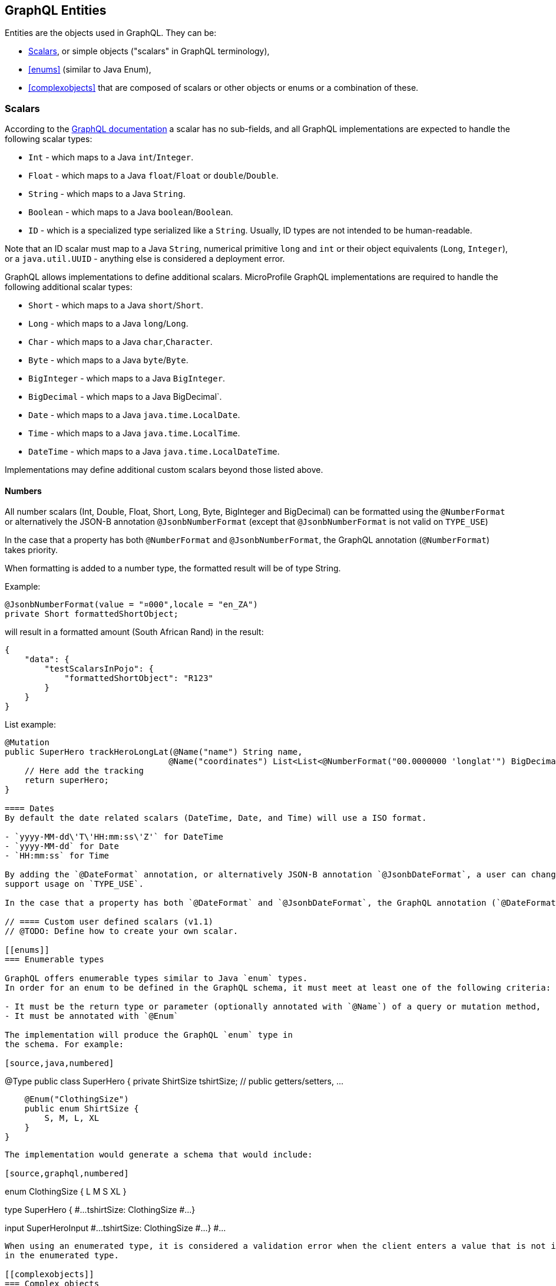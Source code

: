 //
// Copyright (c) 2020 Contributors to the Eclipse Foundation
//
// Licensed under the Apache License, Version 2.0 (the "License");
// you may not use this file except in compliance with the License.
// You may obtain a copy of the License at
//
//     http://www.apache.org/licenses/LICENSE-2.0
//
// Unless required by applicable law or agreed to in writing, software
// distributed under the License is distributed on an "AS IS" BASIS,
// WITHOUT WARRANTIES OR CONDITIONS OF ANY KIND, either express or implied.
// See the License for the specific language governing permissions and
// limitations under the License.
//

[[entities]]
== GraphQL Entities

Entities are the objects used in GraphQL. They can be:

- <<scalars>>, or simple objects ("scalars" in GraphQL terminology), 
- <<enums>> (similar to Java Enum), 
- <<complexobjects>> that are composed of scalars or other objects or enums or a combination of these.

[[scalars]]
=== Scalars

According to the https://graphql.github.io/graphql-spec/draft/#sec-Scalars[GraphQL documentation] a scalar has no
sub-fields, and all GraphQL implementations are expected to handle the following scalar types:

- `Int` - which maps to a Java `int`/`Integer`.
- `Float` - which maps to a Java `float`/`Float` or `double`/`Double`.
- `String` - which maps to a Java `String`.
- `Boolean` - which maps to a Java `boolean`/`Boolean`.
- `ID` - which is a specialized type serialized like a `String`. Usually, ID types are not intended to be human-readable.

Note that an ID scalar must map to a Java `String`, numerical primitive `long` and `int` or their
object equivalents (`Long`, `Integer`), or a `java.util.UUID` - anything else is considered a
deployment error.

GraphQL allows implementations to define additional scalars. MicroProfile GraphQL implementations are required to
handle the following additional scalar types:

- `Short` - which maps to a Java `short`/`Short`.
- `Long` - which maps to a Java `long`/`Long`.
- `Char` - which maps to a Java `char`,`Character`.
- `Byte` - which maps to a Java `byte`/`Byte`.
- `BigInteger` - which maps to a Java `BigInteger`.
- `BigDecimal` - which maps to a Java BigDecimal`.
- `Date` - which maps to a Java `java.time.LocalDate`.
- `Time` - which maps to a Java `java.time.LocalTime`.
- `DateTime` - which maps to a Java `java.time.LocalDateTime`.

Implementations may define additional custom scalars beyond those listed above.

==== Numbers
All number scalars (Int, Double, Float, Short, Long, Byte, BigInteger and BigDecimal) can be formatted
using the `@NumberFormat` or alternatively the JSON-B annotation `@JsonbNumberFormat` (except that `@JsonbNumberFormat` is not valid on `TYPE_USE`)

In the case that a property has both `@NumberFormat` and `@JsonbNumberFormat`, the GraphQL annotation (`@NumberFormat`) takes priority.

When formatting is added to a number type, the formatted result will be of type String.

Example:
[source,java,numbered]
----
@JsonbNumberFormat(value = "¤000",locale = "en_ZA")
private Short formattedShortObject;
----

will result in a formatted amount (South African Rand) in the result:
[source,json,numbered]
----
{
    "data": {
        "testScalarsInPojo": {        
            "formattedShortObject": "R123"
        }
    }
}
----

List example:
[source,java,numbered]
----
@Mutation
public SuperHero trackHeroLongLat(@Name("name") String name,
                                 @Name("coordinates") List<List<@NumberFormat("00.0000000 'longlat'") BigDecimal>> coordinates) throws UnknownHeroException {
    // Here add the tracking
    return superHero;
}

==== Dates
By default the date related scalars (DateTime, Date, and Time) will use a ISO format.

- `yyyy-MM-dd\'T\'HH:mm:ss\'Z'` for DateTime
- `yyyy-MM-dd` for Date
- `HH:mm:ss` for Time 

By adding the `@DateFormat` annotation, or alternatively JSON-B annotation `@JsonbDateFormat`, a user can change the format. However, `@JsonbDateFormat` does not 
support usage on `TYPE_USE`.

In the case that a property has both `@DateFormat` and `@JsonbDateFormat`, the GraphQL annotation (`@DateFormat`) takes priority.

// ==== Custom user defined scalars (v1.1)
// @TODO: Define how to create your own scalar.

[[enums]]
=== Enumerable types

GraphQL offers enumerable types similar to Java `enum` types. 
In order for an enum to be defined in the GraphQL schema, it must meet at least one of the following criteria:

- It must be the return type or parameter (optionally annotated with `@Name`) of a query or mutation method,
- It must be annotated with `@Enum`

The implementation will produce the GraphQL `enum` type in
the schema. For example:

[source,java,numbered]
----
@Type
public class SuperHero {
    private ShirtSize tshirtSize; // public getters/setters, ...

    @Enum("ClothingSize")
    public enum ShirtSize {
        S, M, L, XL
    }
}
----

The implementation would generate a schema that would include:

[source,graphql,numbered]
----
enum ClothingSize {
  L
  M
  S
  XL
}

type SuperHero {
  #...
  tshirtSize: ClothingSize
  #...
}

input SuperHeroInput
  #...
  tshirtSize: ClothingSize
  #...
}
#...
----

When using an enumerated type, it is considered a validation error when the client enters a value that is not included
in the enumerated type.

[[complexobjects]]
=== Complex objects

In order for an entity class to be defined in the GraphQL schema, it must meet at least one of the following criteria:

- It must be the return type or parameter (optionally annotated with `@Name`) of a query or mutation method,
- It must be annotated with `@Type`,
- It must be annotated with `@Input`

Any Plain Old Java Object (POJO) can be an entity.  No special annotations are required. Implementations of MicroProfile
GraphQL must use JSON-B to serialize and deserialize entities to JSON, so it is possible to further define entities
using JSON-B annotations.

If the entity cannot be serialized by JSON-B, the implementation must return in an internal server error to the client.

[[types]]
==== Types vs Input

GraphQL differentiates types from input types.  Input types are entities that are sent by the client as arguments to
queries or mutations. Types are entities that are sent from the server to the client as return types from queries or
mutations.

In many cases the same Java type can be used for input (sent _from_ the client) and output (sent _to_ the client), but
there are cases where an application may need two different Java types to handle input and output.

The `@Type` annotation is used for output entities while the `@Input` annotation is used for input entities.

Normally these annotations are unnecessary if the type can be serialized and/or deserialized by JSON-B, and if the type
is specified in a query or mutation method. These annotations can be used to specify the name of the type in the GraphQL
schema; by default, the entity name in the schema will be the same as the simple class name of the entity type for
output types; for input types, the simple class name is used with "Input" appended. Thus, an entity class named 
`com.mypkg.Tree` would create a GraphQL schema type called "Tree" and an input type called "TreeInput".

==== Java interfaces as GraphQL entity types

It is possible for entities (types and input types) to be defined as a Java interfaces. In order for JSON-B to
deserialize an interface, the interface may need a `JsonbDeserializer` in order to instantiate a concrete type.

==== GraphQL interfaces

GraphQL interfaces are very similar in concept to Java interfaces, in that other types may implement an interface. This
allows the GraphQL schema to better align with the Java application's model and allows clients to retrieve the same data
(fields) on multiple different entity types.  GraphQL interfaces are created with a Java interface type is annotated
with `@Interface`. The MP GraphQL implementation must then generate a schema where every class in the application that
implements that Java interface must have a type in the schema that implements the GraphQL interface. For example:

[source,java,numbered]
----
@Interface
public interface Character {
    public String getName();
}

public class SuperHero implements Character {

    private String name;

    @Override
    @Description("Name of hero")
    public String getName() { return name; }

    // ...
}

public class Villain implements Character {

    private String name;

    @Override
    @Description("Name of villain")
    public String getName() { return name; }

    // ...
}
----

This should generate a schema like:

[source,graphql,numbered]
----
interface Character {
  name: String
}

type SuperHero implements Character {
  #Name of hero
  name: String
  #...
}

type Villain implements Character {
  #Name of villain
  name: String
  #...
}
----

==== Limitations

===== Generic types

TODO: info on limitations to generic types (collections only?)

[[fields]]
==== Fields

Fields in GraphQL are similar to fields in Java in that they are a child of a single entity.  Thus, Java fields on
entity classes are, by default, GraphQL fields of that entity. It is also possible for GraphQL fields that are not part
of the Java entity object to be represented as a field of the GraphQL entity.  This is because all GraphQL fields are
also queries.

Consider the following example:

[source,java,numbered]
----
public class SuperHero {
    private String name;
    private String realName;
    private List<String> superPowers;
    // ...
}
----

The Java fields, `name`, `realName` and `superPowers` are all GraphQL fields of the `SuperHero` entity type. Now
consider this example:

[source,java,numbered]
----
@GraphQLApi
public class MyQueries {

    public Location currentLocation(@Source SuperHero hero) {
        return getLocationForHero(hero.getName());
    }
    // ...
}
----

The above query adds a new field to the `SuperHero` GraphQL entity type, called `currentLocation`.  This field is not 
part of the `SuperHero` Java class, but _is_ part of the GraphQL entity.  This association is made by using the
`@Source` annotation. Also note that the `currentLocation` method will only be invoked if the client requests the
`currentLocation` field in the query. This is a useful way to prevent looking up data on the server that the client is
not interested in.

Above will add a field to the SuperHero type in the Schema:

[source,graphql,numbered]
----
type SuperHero {
    #...
    currentLocation: String
    #...
}
----

You can also choose to expose the method containing the `@Source` annotation as a top-level `Query` by adding the `@Query` annotation:

[source,java,numbered]
----
@GraphQLApi
public class MyQueries {
    
    @Query
    public Location currentLocation(@Source SuperHero hero) {
        return getLocationForHero(hero.getName());
    }
    // ...
}
----

Above will create the field on SuperHero as described before, and will also add a Query like this:

[source,graphql,numbered]
----
#Query root
type Query {
    #...
    currentLocation(arg0: SuperHeroInput): String
    #...
}
----

Users can use the `@Name` annotation to specify a different field name for the field in the GraphQL
schema. For example:

[source,java,numbered]
----
public class Widget {

    @Name("cost")
    private float price;
    // ... public getters/setters
}
----

This would result in a schema that looks something like:

[source,graphql,numbered]
----
type Widget {
    cost: Float!
}
input WidgetInput {
    cost: Float!
}
----

By putting the `@Name` annotation on the `getter` method, rather than the field, the name will only apply to the `Type`, eg:

[source,java,numbered]
----
public class Widget {

    private float price;
    
    @Name("cost")
    public float getPrice(){
        return this.price;
    }

    public void setPrice(float price){
        this.price = price;
    }
}
----

This would result in a schema that looks something like:

[source,graphql,numbered]
----
type Widget {
    cost: Float!
}
input WidgetInput {
    price: Float!
}
----

The input type keeps the default field name. Similarly, when the `@Name` annotation is only placed on the `setter` method, the name will only apply to the `Input`, eg:

[source,java,numbered]
----
public class Widget {

    private float price;
    
    public float getPrice(){
        return this.price;
    }

    @Name("cost")
    public void setPrice(float price){
        this.price = price;
    }
}
----

This would result in a schema that looks something like:

[source,graphql,numbered]
----
type Widget {
    price: Float!
}
input WidgetInput {
    cost: Float!
}
----

When the default name is used, i.e, there is no annotation specifying the name, the field name will always be used, and not the method name. 

The same applies to `Query` and `Mutation` methods. If that method starts with `get`, `set` or `is`, that will be removed when determining the name. Eg:

[source,java,numbered]
----
@GraphQLApi
public class MyQueries {

    @Query
    public Location getCurrentLocation(@Source SuperHero hero) {
        // ...
    }
}
----

This would result in a schema that looks something like this:
 
[source,graphql,numbered]
----
#Query root
type Query {
  #...
  currentLocation(arg0: SuperHeroInput): String
  #...
}
----

Note that the `get` is removed from the name in the schema.

Even though `@Name` is not required on an input argument for a `@Query` or `@Mutation`, it is strongly recommended
as it is the only guaranteed portable way to ensure the argument names.

If no name is provided using the `@Name` annotation and the user compiled the application class with the `-parameters` option, 
then the implementation should use the Java parameter names as the schema argument names.

Example recommended argument usage (with annotation):

[source,java,numbered]
----
@Query
public SuperHero superHero(@Name("name") String name) {
    return heroDB.getHero(name);
}
----

Above will result in:

[source,graphql,numbered]
----
#Query root
type Query {
  # ...
  superHero(name: String): SuperHero
  # ...
----

If the `@Name` annotation is not present, and the user did not compile with the `-parameters` option, 
the generated schema will use generic argument names like `arg0`, `arg1` and so on.

Example argument usage (with no annotation):

[source,java,numbered]
----
@Query
public SuperHero superHero(String name) {
    return heroDB.getHero(name);
}
----

Above will result in:

[source,graphql,numbered]
----
#Query root
type Query {
  # ...
  superHero(arg0: String): SuperHero
  # ...
----

When adding a `@Name` to a `@Source` method, you can name the field that should be added to the type, eg:

[source,java,numbered]
----
@GraphQLApi
public class MyQueries {

    @Name("heroLocation")
    public Location getCurrentLocation(@Source SuperHero hero) {
        // ...
    }
}
----

Above will result in the schema like this:

[source,graphql,numbered]
----
type SuperHero {
    #...
    heroLocation: String
    #...
}
----

Also making this a `Query` by adding the `@Query` annotation:

[source,java,numbered]
----
@GraphQLApi
public class MyQueries {
    
    @Query
    @Name("heroLocation")
    public Location getCurrentLocation(@Source SuperHero hero) {
        // ...
    }
}
----

will result in:

[source,graphql,numbered]
----
#Query root
type Query {
    #...
    heroLocation(arg0: SuperHeroInput): String
    #...
}
----

If you want the field name generated in `SuperHero` and the query name to be different, you can name the Query like this:

[source,java,numbered]
----
@GraphQLApi
public class MyQueries {
    
    @Query("locationQuery")
    @Name("heroLocation")
    public Location getCurrentLocation(@Source SuperHero hero) {
        // ...
    }
}
----

will result in:

[source,graphql,numbered]
----
#Query root
type Query {
    #...
    locationQuery(arg0: SuperHeroInput): String
    #...
}

type SuperHero {
    #...
    heroLocation: String
    #...
}
----

As with any argument, you can also name the argument in the above scenario:

[source,java,numbered]
----
@GraphQLApi
public class MyQueries {
    
    @Query("locationQuery")
    public Location getCurrentLocation(@Name("heroInput") @Source SuperHero hero) {
        // ...
    }
}
----

will result in:

[source,graphql,numbered]
----
#Query root
type Query {
    #...
    locationQuery(heroInput: SuperHeroInput): String
    #...
}
----

=== Other annotations available on Complex Objects

==== Description

The `@Description` annotation can be used to provide comments in the generated schema for entity types (both input and
output types) and fields.

==== Default Values

The `@DefaultValue` annotation may be used to specify a value in an input type to be used if the client did not specify
a value. Default values may only be specified on input types and method parameters and will have no
effect if specified on output types.  The value specified in this annotation may be plain text for Java primitives and 
`String` types or JSON for complex types.

==== Ignorable fields

There may be cases where a developer wants to use a class as a GraphQL type or input type, but use fields that should
not be part of the exposed schema. The `@Ignore` annotation can be placed on the field to prevent it from being part of
the schema.

If the `@Ignore` annotation is placed on the field itself, then the field will be excluded from both the input and 
output types in the generated schema.  If the annotation is only placed on the "getter" method, then it will only be
excluded from the input type.  If the annotation is only placed on the "setter" method, then it will only be excluded
from the output type.

==== Non-nullable fields

The GraphQL specification states that fields may be marked as non-nullable - usually the field's type is marked with an
exclamation point to indicate that null values are not allowed.  Non-nullable fields may be present on types and input
types, providing the client with the proper expectations for providing an input type and that they can expect a non-null
value on the return type. If the client sends a null value for a required (non-nullable) field or sends an entity with
the required (non-nullable) field unspecified, the implementation should respond with a validation error. Likewise, the
implementation should return an error if a null is returned for a required (non-nullable) field from the application
code.

By default all GraphQL fields generated from Java primitive properties (`boolean`, `int`, `double`, etc.) will
automatically be marked as required.  If a Java primitive property has a `@DefaultValue` annotation value, then null is
allowed, but the implementation is expected to convert the value to be the default value specified in the annotation.

By default, all GraphQL fields generated from non-primitive properties will be considered nullable. A user may specify
that a field is required/non-nullable by adding the `@NonNull` annotation. This annotation may be applied to an entity's
getter method, setter method or field. The placement will determine whether it applies to the type, input type or both,
respectively.

Example, placing the annotation on the field: 

[source,java,numbered]
----
public class Item {
    // ...
    @NonNull
    private String name;
    // ....
----

Will result in both the Type and Input to be marked not null (!):

[source,graphql,numbered]
----
input ItemInput {
  name: String!
  # ...
}

type Item {
  name: String!
  #...  
}
----

The annotation can also be use to indicate that elements in a collection can not be null, example:

[source,java,numbered]
----
public class SuperHero {
    // ...
    private List<@NonNull String> superPowers;
    // ...
}
----

This indicated that superPowers can be null, but if it's not, then it must only contain non-null entries.

The code above will result in a schema entry like this:

[source,graphql,numbered]
----
type SuperHero {
  superPowers: [String!]
  # ...
}

input SuperHeroInput {
  superPowers: [String!]
  #...
}
----

Adding this only on the setter will only mark the input as non null and on the getter the type.
Placing a `@NonNull` on the List can also makes the actual list non null. 

The implementation should ignore a `@NonNull` annotation when it is on the same field or setter method that also
contains `@DefaultValue` annotation, as the "null" value would result in the default value being used.

One drawback to using non-nullable fields is that if there is an error loading a child field, that error could propagate
itself up causing the field to be null - and since this is itself an error condition, the implementation must return
the non-null field error, which means that the implementation would not be able to send partial results for other child
fields.
